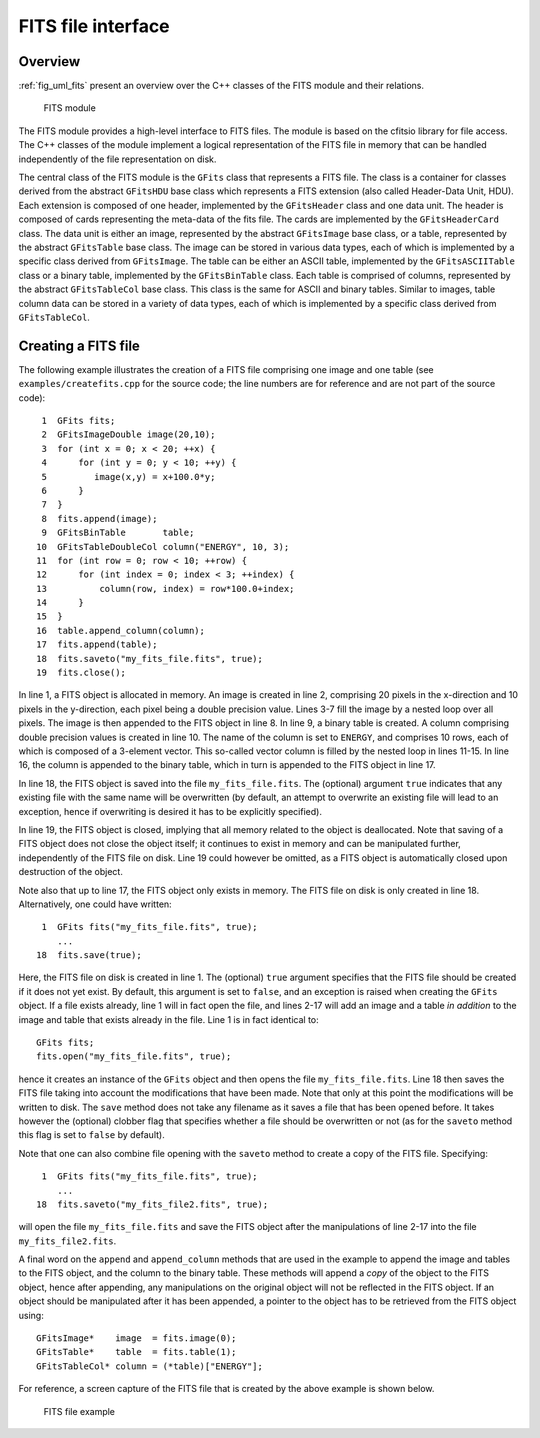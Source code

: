 .. _sec_fits:FITS file interface-------------------Overview~~~~~~~~:ref:`fig_uml_fits` present an overview over the C++ classes of the FITSmodule and their relations... _fig_uml_fits:.. figure:: uml_fits.png   :width: 100%   FITS moduleThe FITS module provides a high-level interface to FITS files. The moduleis based on the cfitsio library for file access. The C++ classes of themodule implement a logical representation of the FITS file in memory thatcan be handled independently of the file representation on disk.The central class of the FITS module is the ``GFits`` class that representsa FITS file. The class is a container for classes derived from the abstract``GFitsHDU`` base class which represents a FITS extension (also called Header-Data Unit, HDU). Each extension is composed of one header,implemented by the ``GFitsHeader`` class and one data unit.The header is composed of cards representing the meta-data of the fitsfile. The cards are implemented by the ``GFitsHeaderCard`` class.The data unit is either an image, represented by the abstract``GFitsImage`` base class, or a table, represented by the abstract``GFitsTable`` base class. The image can be stored in various datatypes, each of which is implemented by a specific class derived from``GFitsImage``. The table can be either an ASCII table,implemented by the ``GFitsASCIITable`` class or a binary table,implemented by the ``GFitsBinTable`` class.Each table is comprised of columns, represented by the abstract``GFitsTableCol`` base class. This class is the same for ASCII and binarytables. Similar to images, table column data can be stored in a varietyof data types, each of which is implemented by a specific class derivedfrom ``GFitsTableCol``.Creating a FITS file~~~~~~~~~~~~~~~~~~~~The following example illustrates the creation of a FITS file comprisingone image and one table (see ``examples/createfits.cpp`` for thesource code; the line numbers are for reference and are not part ofthe source code)::    1  GFits fits;    2  GFitsImageDouble image(20,10);    3  for (int x = 0; x < 20; ++x) {    4      for (int y = 0; y < 10; ++y) {    5         image(x,y) = x+100.0*y;    6      }    7  }    8  fits.append(image);    9  GFitsBinTable       table;   10  GFitsTableDoubleCol column("ENERGY", 10, 3);   11  for (int row = 0; row < 10; ++row) {   12      for (int index = 0; index < 3; ++index) {   13          column(row, index) = row*100.0+index;   14      }   15  }   16  table.append_column(column);   17  fits.append(table);   18  fits.saveto("my_fits_file.fits", true);   19  fits.close();In line 1, a FITS object is allocated in memory.An image is created in line 2, comprising 20 pixels in the x-directionand 10 pixels in the y-direction, each pixel being a double precisionvalue. Lines 3-7 fill the image by a nested loop over all pixels.The image is then appended to the FITS object in line 8.In line 9, a binary table is created. A column comprising double precisionvalues is created in line 10. The name of the column is set to ``ENERGY``,and comprises 10 rows, each of which is composed of a 3-element vector.This so-called vector column is filled by the nested loop in lines 11-15.In line 16, the column is appended to the binary table, which in turn isappended to the FITS object in line 17.In line 18, the FITS object is saved into the file ``my_fits_file.fits``.The (optional) argument ``true`` indicates that any existing file withthe same name will be overwritten (by default, an attempt to overwrite anexisting file will lead to an exception, hence if overwriting is desiredit has to be explicitly specified).In line 19, the FITS object is closed, implying that all memory relatedto the object is deallocated. Note that saving of a FITS object does notclose the object itself; it continues to exist in memory and can bemanipulated further, independently of the FITS file on disk. Line 19 couldhowever be omitted, as a FITS object is automatically closed upondestruction of the object.Note also that up to line 17, the FITS object only exists in memory.The FITS file on disk is only created in line 18.Alternatively, one could have written::    1  GFits fits("my_fits_file.fits", true);       ...   18  fits.save(true);Here, the FITS file on disk is created in line 1. The (optional) ``true``argument specifies that the FITS file should be created if it does notyet exist. By default, this argument is set to ``false``, and an exceptionis raised when creating the ``GFits`` object. If a file exists already,line 1 will in fact open the file, and lines 2-17 will add an image anda table *in addition* to the image and table that exists already in thefile. Line 1 is in fact identical to::    GFits fits;    fits.open("my_fits_file.fits", true);hence it creates an instance of the ``GFits`` object and then opens thefile ``my_fits_file.fits``. Line 18 then saves the FITS file taking intoaccount the modifications that have been made. Note that only at this pointthe modifications will be written to disk. The ``save`` method does nottake any filename as it saves a file that has been opened before. It takeshowever the (optional) clobber flag that specifies whether a file shouldbe overwritten or not (as for the ``saveto`` method this flag is set to ``false`` by default).Note that one can also combine file opening with the ``saveto`` methodto create a copy of the FITS file. Specifying::    1  GFits fits("my_fits_file.fits", true);       ...   18  fits.saveto("my_fits_file2.fits", true);will open the file ``my_fits_file.fits`` and save the FITS object afterthe manipulations of line 2-17 into the file ``my_fits_file2.fits``.A final word on the ``append`` and ``append_column`` methods that areused in the example to append the image and tables to the FITS object,and the column to the binary table. These methods will append a *copy*of the object to the FITS object, hence after appending, any manipulationson the original object will not be reflected in the FITS object. If anobject should be manipulated after it has been appended, a pointer tothe object has to be retrieved from the FITS object using::    GFitsImage*    image  = fits.image(0);    GFitsTable*    table  = fits.table(1);    GFitsTableCol* column = (*table)["ENERGY"];    For reference, a screen capture of the FITS file that is created by theabove example is shown below... _fig_fits_example:.. figure:: fits_example.png   :width: 100%   FITS file example